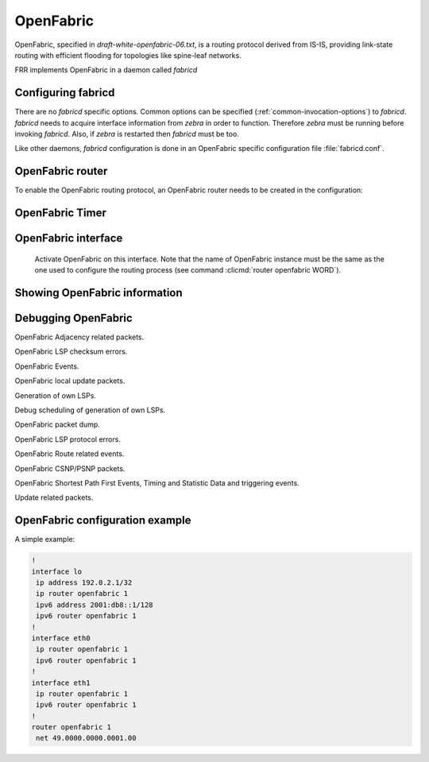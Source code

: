 .. _fabricd:

**********
OpenFabric
**********

OpenFabric, specified in :t:`draft-white-openfabric-06.txt`, is a routing
protocol derived from IS-IS, providing link-state routing with efficient
flooding for topologies like spine-leaf networks.

FRR implements OpenFabric in a daemon called *fabricd*

.. _configuring-fabricd:

Configuring fabricd
===================

There are no *fabricd* specific options. Common options can be specified
(:ref:`common-invocation-options`) to *fabricd*. *fabricd* needs to acquire
interface information from *zebra* in order to function. Therefore *zebra* must
be running before invoking *fabricd*. Also, if *zebra* is restarted then *fabricd*
must be too.

Like other daemons, *fabricd* configuration is done in an OpenFabric specific
configuration file :file:`fabricd.conf`.

.. _openfabric-router:

OpenFabric router
=================

To enable the OpenFabric routing protocol, an OpenFabric router needs to be created
in the configuration:

.. index:: router openfabric WORD
.. clicmd:: router openfabric WORD

.. index:: router openfabric WORD
.. clicmd:: no router openfabric WORD

   Enable or disable the OpenFabric process by specifying the OpenFabric domain with
   'WORD'.

.. index:: net XX.XXXX. ... .XXX.XX
.. clicmd:: net XX.XXXX. ... .XXX.XX

.. index:: net XX.XXXX. ... .XXX.XX
.. clicmd:: no net XX.XXXX. ... .XXX.XX

   Set/Unset network entity title (NET) provided in ISO format.

.. index:: domain-password [clear | md5] <password>
.. clicmd:: domain-password [clear | md5] <password>

.. index:: domain-password
.. clicmd:: no domain-password

   Configure the authentication password for a domain, as clear text or md5 one.

.. index:: log-adjacency-changes
.. clicmd:: log-adjacency-changes

.. index:: log-adjacency-changes
.. clicmd:: no log-adjacency-changes

   Log changes in adjacency state.

.. index:: set-overload-bit
.. clicmd:: set-overload-bit

.. index:: set-overload-bit
.. clicmd:: no set-overload-bit

   Set overload bit to avoid any transit traffic.

.. index:: purge-originator
.. clicmd:: purge-originator

.. index:: purge-originator
.. clicmd:: no purge-originator

   Enable or disable :rfc:`6232` purge originator identification.

.. index:: fabric-tier (0-14)
.. clicmd:: fabric-tier (0-14)

.. index:: fabric-tier
.. clicmd:: no fabric-tier

   Configure a static tier number to advertise as location in the fabric

.. _openfabric-timer:

OpenFabric Timer
================

.. index:: lsp-gen-interval (1-120)
.. clicmd:: lsp-gen-interval (1-120)

.. index:: lsp-gen-interval
.. clicmd:: no lsp-gen-interval

   Set minimum interval in seconds between regenerating same LSP.

.. index:: lsp-refresh-interval (1-65235)
.. clicmd:: lsp-refresh-interval (1-65235)

.. index:: lsp-refresh-interval
.. clicmd:: no lsp-refresh-interval

   Set LSP refresh interval in seconds.

.. index:: max-lsp-lifetime (360-65535)
.. clicmd:: max-lsp-lifetime (360-65535)

.. index:: max-lsp-lifetime
.. clicmd:: no max-lsp-lifetime

   Set LSP maximum LSP lifetime in seconds.

.. index:: spf-interval (1-120)
.. clicmd:: spf-interval (1-120)

.. index:: spf-interval
.. clicmd:: no spf-interval

   Set minimum interval between consecutive SPF calculations in seconds.

.. _openfabric-interface:

OpenFabric interface
====================

.. index:: ip router openfabric WORD
.. clicmd:: ip router openfabric WORD

.. index:: ip router openfabric WORD
.. clicmd:: no ip router openfabric WORD

.. _ip-router-openfabric-word:

   Activate OpenFabric on this interface. Note that the name
   of OpenFabric instance must be the same as the one used to configure the
   routing process (see command :clicmd:`router openfabric WORD`).

.. index:: openfabric csnp-interval (1-600)
.. clicmd:: openfabric csnp-interval (1-600)

.. index:: openfabric csnp-interval
.. clicmd:: no openfabric csnp-interval

   Set CSNP interval in seconds.

.. index:: openfabric hello-interval (1-600)
.. clicmd:: openfabric hello-interval (1-600)

.. index:: openfabric hello-interval
.. clicmd:: no openfabric hello-interval

   Set Hello interval in seconds.

.. index:: openfabric hello-multiplier (2-100)
.. clicmd:: openfabric hello-multiplier (2-100)

.. index:: openfabric hello-multiplier
.. clicmd:: no openfabric hello-multiplier

   Set multiplier for Hello holding time.

.. index:: openfabric metric (0-16777215)
.. clicmd:: openfabric metric (0-16777215)

.. index:: openfabric metric
.. clicmd:: no openfabric metric

   Set interface metric value.

.. index:: openfabric passive
.. clicmd:: openfabric passive

.. index:: openfabric passive
.. clicmd:: no openfabric passive

   Configure the passive mode for this interface.

.. index:: openfabric password [clear | md5] <password>
.. clicmd:: openfabric password [clear | md5] <password>

.. index:: openfabric password
.. clicmd:: no openfabric password

   Configure the authentication password (clear or encoded text) for the
   interface.

.. index:: openfabric psnp-interval (1-120)
.. clicmd:: openfabric psnp-interval (1-120)

.. index:: openfabric psnp-interval
.. clicmd:: no openfabric psnp-interval

   Set PSNP interval in seconds.

.. _showing-openfabric-information:

Showing OpenFabric information
==============================

.. index:: show openfabric summary
.. clicmd:: show openfabric summary

   Show summary information about OpenFabric.

.. index:: show openfabric hostname
.. clicmd:: show openfabric hostname

   Show which hostnames are associated with which OpenFabric system ids.

.. index:: show openfabric interface
.. clicmd:: show openfabric interface

.. index:: show openfabric interface detail
.. clicmd:: show openfabric interface detail

.. index:: show openfabric interface <interface name>
.. clicmd:: show openfabric interface <interface name>

   Show state and configuration of specified OpenFabric interface, or all interfaces
   if no interface is given with or without details.

.. index:: show openfabric neighbor
.. clicmd:: show openfabric neighbor

.. index:: show openfabric neighbor <System Id>
.. clicmd:: show openfabric neighbor <System Id>

.. index:: show openfabric neighbor detail
.. clicmd:: show openfabric neighbor detail

   Show state and information of specified OpenFabric neighbor, or all neighbors if
   no system id is given with or without details.

.. index:: show openfabric database
.. clicmd:: show openfabric database

.. index:: show openfabric database [detail]
.. clicmd:: show openfabric database [detail]

.. index:: show openfabric database <LSP id> [detail]
.. clicmd:: show openfabric database <LSP id> [detail]

.. index:: show openfabric database detail <LSP id>
.. clicmd:: show openfabric database detail <LSP id>

   Show the OpenFabric database globally, for a specific LSP id without or with
   details.

.. index:: show openfabric topology
.. clicmd:: show openfabric topology

   Show calculated OpenFabric paths and associated topology information.

.. _debugging-openfabric:

Debugging OpenFabric
====================

.. index:: debug openfabric adj-packets
.. clicmd:: debug openfabric adj-packets

.. index:: debug openfabric adj-packets
.. clicmd:: no debug openfabric adj-packets

OpenFabric Adjacency related packets.

.. index:: debug openfabric checksum-errors
.. clicmd:: debug openfabric checksum-errors

.. index:: debug openfabric checksum-errors
.. clicmd:: no debug openfabric checksum-errors

OpenFabric LSP checksum errors.

.. index:: debug openfabric events
.. clicmd:: debug openfabric events

.. index:: debug openfabric events
.. clicmd:: no debug openfabric events

OpenFabric Events.

.. index:: debug openfabric local-updates
.. clicmd:: debug openfabric local-updates

.. index:: debug openfabric local-updates
.. clicmd:: no debug openfabric local-updates

OpenFabric local update packets.

.. index:: debug openfabric lsp-gen
.. clicmd:: debug openfabric lsp-gen

.. index:: debug openfabric lsp-gen
.. clicmd:: no debug openfabric lsp-gen

Generation of own LSPs.

.. index:: debug openfabric lsp-sched
.. clicmd:: debug openfabric lsp-sched

.. index:: debug openfabric lsp-sched
.. clicmd:: no debug openfabric lsp-sched

Debug scheduling of generation of own LSPs.

.. index:: debug openfabric packet-dump
.. clicmd:: debug openfabric packet-dump

.. index:: debug openfabric packet-dump
.. clicmd:: no debug openfabric packet-dump

OpenFabric packet dump.

.. index:: debug openfabric protocol-errors
.. clicmd:: debug openfabric protocol-errors

.. index:: debug openfabric protocol-errors
.. clicmd:: no debug openfabric protocol-errors

OpenFabric LSP protocol errors.

.. index:: debug openfabric route-events
.. clicmd:: debug openfabric route-events

.. index:: debug openfabric route-events
.. clicmd:: no debug openfabric route-events

OpenFabric Route related events.

.. index:: debug openfabric snp-packets
.. clicmd:: debug openfabric snp-packets

.. index:: debug openfabric snp-packets
.. clicmd:: no debug openfabric snp-packets

OpenFabric CSNP/PSNP packets.

.. index:: debug openfabric spf-events
.. clicmd:: debug openfabric spf-events

.. index:: debug openfabric spf-statistics
.. clicmd:: debug openfabric spf-statistics

.. index:: debug openfabric spf-triggers
.. clicmd:: debug openfabric spf-triggers

.. index:: debug openfabric spf-events
.. clicmd:: no debug openfabric spf-events

.. index:: debug openfabric spf-statistics
.. clicmd:: no debug openfabric spf-statistics

.. index:: debug openfabric spf-triggers
.. clicmd:: no debug openfabric spf-triggers

OpenFabric Shortest Path First Events, Timing and Statistic Data and triggering
events.

.. index:: debug openfabric update-packets
.. clicmd:: debug openfabric update-packets

.. index:: debug openfabric update-packets
.. clicmd:: no debug openfabric update-packets

Update related packets.

.. index:: show debugging openfabric
.. clicmd:: show debugging openfabric

   Print which OpenFabric debug levels are active.

OpenFabric configuration example
================================

A simple example:

.. code-block:: frr

   !
   interface lo
    ip address 192.0.2.1/32
    ip router openfabric 1
    ipv6 address 2001:db8::1/128
    ipv6 router openfabric 1
   !
   interface eth0
    ip router openfabric 1
    ipv6 router openfabric 1
   !
   interface eth1
    ip router openfabric 1
    ipv6 router openfabric 1
   !
   router openfabric 1
    net 49.0000.0000.0001.00
